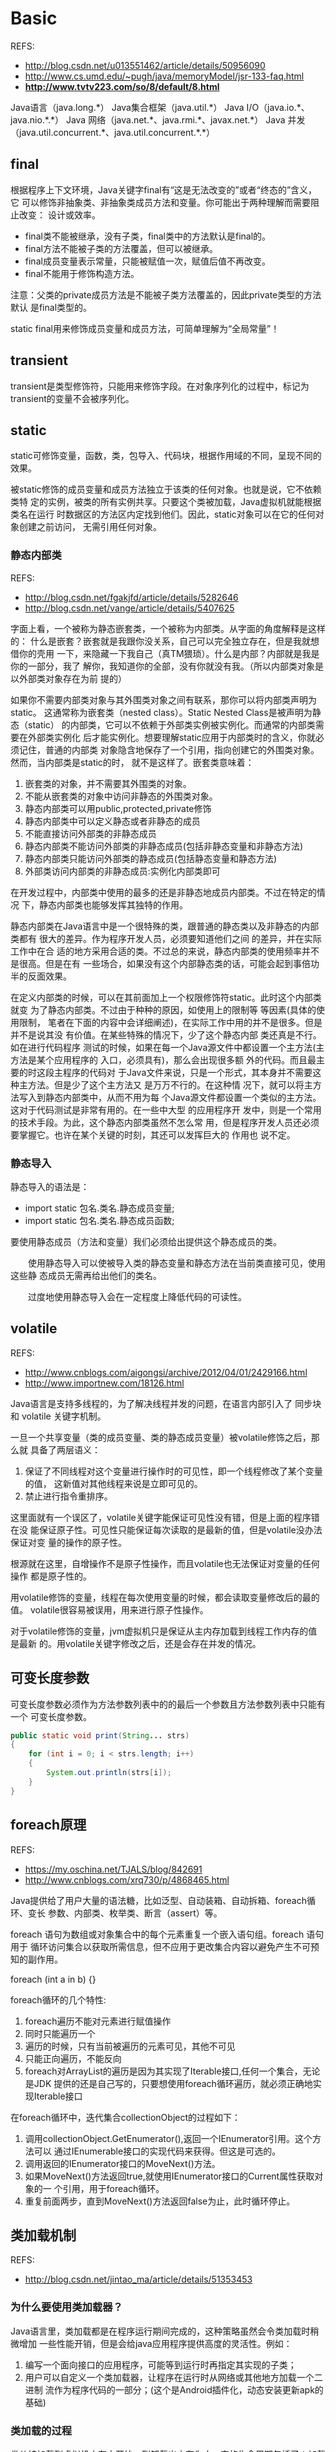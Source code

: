 * Basic
  REFS:
  - http://blog.csdn.net/u013551462/article/details/50956090
  - http://www.cs.umd.edu/~pugh/java/memoryModel/jsr-133-faq.html
  - *http://www.tvtv223.com/so/8/default/8.html*

  Java语言（java.long.*）
  Java集合框架（java.util.*）
  Java I/O（java.io.*、java.nio.*.*）
  Java 网络（java.net.*、java.rmi.*、javax.net.*）
  Java 并发（java.util.concurrent.*、java.util.concurrent.*.*）
** final
   根据程序上下文环境，Java关键字final有“这是无法改变的”或者“终态的”含义，它
   可以修饰非抽象类、非抽象类成员方法和变量。你可能出于两种理解而需要阻止改变：
   设计或效率。
   - final类不能被继承，没有子类，final类中的方法默认是final的。
   - final方法不能被子类的方法覆盖，但可以被继承。
   - final成员变量表示常量，只能被赋值一次，赋值后值不再改变。
   - final不能用于修饰构造方法。

   注意：父类的private成员方法是不能被子类方法覆盖的，因此private类型的方法默认
   是final类型的。

   static final用来修饰成员变量和成员方法，可简单理解为“全局常量”！
** transient
   transient是类型修饰符，只能用来修饰字段。在对象序列化的过程中，标记为
   transient的变量不会被序列化。
** static
   static可修饰变量，函数，类，包导入、代码块，根据作用域的不同，呈现不同的效果。

   被static修饰的成员变量和成员方法独立于该类的任何对象。也就是说，它不依赖类特
   定的实例，被类的所有实例共享。只要这个类被加载，Java虚拟机就能根据类名在运行
   时数据区的方法区内定找到他们。因此，static对象可以在它的任何对象创建之前访问，
   无需引用任何对象。
*** 静态内部类
    REFS:
    - http://blog.csdn.net/fgakjfd/article/details/5282646
    - http://blog.csdn.net/vange/article/details/5407625

    字面上看，一个被称为静态嵌套类，一个被称为内部类。从字面的角度解释是这样的：
    什么是嵌套？嵌套就是我跟你没关系，自己可以完全独立存在，但是我就想借你的壳用
    一下，来隐藏一下我自己（真TM猥琐）。什么是内部？内部就是我是你的一部分，我了
    解你，我知道你的全部，没有你就没有我。（所以内部类对象是以外部类对象存在为前
    提的）

    如果你不需要内部类对象与其外围类对象之间有联系，那你可以将内部类声明为static。
    这通常称为嵌套类（nested class）。Static Nested Class是被声明为静态（static）
    的内部类，它可以不依赖于外部类实例被实例化。而通常的内部类需要在外部类实例化
    后才能实例化。想要理解static应用于内部类时的含义，你就必须记住，普通的内部类
    对象隐含地保存了一个引用，指向创建它的外围类对象。然而，当内部类是static的时，
    就不是这样了。嵌套类意味着：
    1. 嵌套类的对象，并不需要其外围类的对象。
    2. 不能从嵌套类的对象中访问非静态的外围类对象。
    3. 静态内部类可以用public,protected,private修饰
    4. 静态内部类中可以定义静态或者非静态的成员
    5. 不能直接访问外部类的非静态成员
    6. 静态内部类不能访问外部类的非静态成员(包括非静态变量和非静态方法)
    7. 静态内部类只能访问外部类的静态成员(包括静态变量和静态方法)
    8. 外部类访问内部类的非静态成员:实例化内部类即可


    在开发过程中，内部类中使用的最多的还是非静态地成员内部类。不过在特定的情况
    下，静态内部类也能够发挥其独特的作用。

    静态内部类在Java语言中是一个很特殊的类，跟普通的静态类以及非静态的内部类都有
    很大的差异。作为程序开发人员，必须要知道他们之间 的差异，并在实际工作中在合
    适的地方采用合适的类。不过总的来说，静态内部类的使用频率并不是很高。但是在有
    一些场合，如果没有这个内部静态类的话，可能会起到事倍功半的反面效果。

    在定义内部类的时候，可以在其前面加上一个权限修饰符static。此时这个内部类就变
    为了静态内部类。不过由于种种的原因，如使用上的限制等 等因素(具体的使用限制，
    笔者在下面的内容中会详细阐述)，在实际工作中用的并不是很多。但是并不是说其没
    有价值。在某些特殊的情况下，少了这个静态内部 类还真是不行。如在进行代码程序
    测试的时候，如果在每一个Java源文件中都设置一个主方法(主方法是某个应用程序的
    入口，必须具有)，那么会出现很多额 外的代码。而且最主要的时这段主程序的代码对
    于Java文件来说，只是一个形式，其本身并不需要这种主方法。但是少了这个主方法又
    是万万不行的。在这种情 况下，就可以将主方法写入到静态内部类中，从而不用为每
    个Java源文件都设置一个类似的主方法。这对于代码测试是非常有用的。在一些中大型
    的应用程序开 发中，则是一个常用的技术手段。为此，这个静态内部类虽然不怎么常
    用，但是程序开发人员还必须要掌握它。也许在某个关键的时刻，其还可以发挥巨大的
    作用也 说不定。

*** 静态导入
    静态导入的语法是：
    - import static 包名.类名.静态成员变量;
    - import static 包名.类名.静态成员函数;

    要使用静态成员（方法和变量）我们必须给出提供这个静态成员的类。

 　　使用静态导入可以使被导入类的静态变量和静态方法在当前类直接可见，使用这些静
    态成员无需再给出他们的类名。

 　　过度地使用静态导入会在一定程度上降低代码的可读性。

** volatile
   REFS:
   - http://www.cnblogs.com/aigongsi/archive/2012/04/01/2429166.html
   - http://www.importnew.com/18126.html

   Java语言是支持多线程的，为了解决线程并发的问题，在语言内部引入了 同步块 和
   volatile 关键字机制。

   一旦一个共享变量（类的成员变量、类的静态成员变量）被volatile修饰之后，那么就
   具备了两层语义：
   1. 保证了不同线程对这个变量进行操作时的可见性，即一个线程修改了某个变量的值，
      这新值对其他线程来说是立即可见的。
   2. 禁止进行指令重排序。

   这里面就有一个误区了，volatile关键字能保证可见性没有错，但是上面的程序错在没
   能保证原子性。可见性只能保证每次读取的是最新的值，但是volatile没办法保证对变
   量的操作的原子性。

   根源就在这里，自增操作不是原子性操作，而且volatile也无法保证对变量的任何操作
   都是原子性的。

   用volatile修饰的变量，线程在每次使用变量的时候，都会读取变量修改后的最的值。
   volatile很容易被误用，用来进行原子性操作。

   对于volatile修饰的变量，jvm虚拟机只是保证从主内存加载到线程工作内存的值是最新
   的。用volatile关键字修改之后，还是会存在并发的情况。
** 可变长度参数
   可变长度参数必须作为方法参数列表中的的最后一个参数且方法参数列表中只能有一个
   可变长度参数。
   #+begin_src java
   public static void print(String... strs)
   {
       for (int i = 0; i < strs.length; i++)
       {
           System.out.println(strs[i]);
       }
   }
   #+end_src
** foreach原理
   REFS:
   - https://my.oschina.net/TJALS/blog/842691
   - http://www.cnblogs.com/xrq730/p/4868465.html

   Java提供给了用户大量的语法糖，比如泛型、自动装箱、自动拆箱、foreach循环、变长
   参数、内部类、枚举类、断言（assert）等。

   foreach 语句为数组或对象集合中的每个元素重复一个嵌入语句组。foreach 语句用于
   循环访问集合以获取所需信息，但不应用于更改集合内容以避免产生不可预知的副作用。

   foreach (int a in b) {}

   foreach循环的几个特性:
   1. foreach遍历不能对元素进行赋值操作
   2. 同时只能遍历一个
   3. 遍历的时候，只有当前被遍历的元素可见，其他不可见
   4. 只能正向遍历，不能反向
   5. foreach对ArrayList的遍历是因为其实现了Iterable接口,任何一个集合，无论是JDK
      提供的还是自己写的，只要想使用foreach循环遍历，就必须正确地实现Iterable接口

   在foreach循环中，迭代集合collectionObject的过程如下：
   1. 调用collectionObject.GetEnumerator(),返回一个IEnumerator引用。这个方法可以
      通过IEnumerable接口的实现代码来获得。但这是可选的。
   2. 调用返回的IEnumerator接口的MoveNext()方法。
   3. 如果MoveNext()方法返回true,就使用IEnumerator接口的Current属性获取对象的一
      个引用，用于foreach循环。
   4. 重复前面两步，直到MoveNext()方法返回false为止，此时循环停止。
** 类加载机制
   REFS:
   - http://blog.csdn.net/jintao_ma/article/details/51353453
*** 为什么要使用类加载器？
    Java语言里，类加载都是在程序运行期间完成的，这种策略虽然会令类加载时稍微增加
    一些性能开销，但是会给java应用程序提供高度的灵活性。例如：
    1. 编写一个面向接口的应用程序，可能等到运行时再指定其实现的子类；
    2. 用户可以自定义一个类加载器，让程序在运行时从网络或其他地方加载一个二进制
       流作为程序代码的一部分；(这个是Android插件化，动态安装更新apk的基础)

*** 类加载的过程
    类从被加载到虚拟机内存中开始，到卸载出内存为止，它的生命周期包括了：加载
    (Loading)、验证(Verification)、准备(Preparation)、解析(Resolution)、初始化
    (Initialization)、使用(Using)、卸载(Unloading)七个阶段，其中验证、准备、解析
    三个部分统称链接。

    加载(装载)、验证、准备、初始化和卸载这五个阶段顺序是固定的，类的加载过程必须
    按照这种顺序开始，而解析阶段不一定；它在某些情况下可以在初始化之后再开始，这
    是为了运行时动态绑定特性（JIT例如接口只在调用的时候才知道具体实现的是哪个子
    类）。值得注意的是：这些阶段通常都是互相交叉的混合式进行的，通常会在一个阶段
    执行的过程中调用或激活另外一个阶段。

*** 类加载器
    JVM设计者把类加载阶段中的“通过'类全名'来获取定义此类的二进制字节流”这个动
    作放到Java虚拟机外部去实现，以便让应用程序自己决定如何去获取所需要的类。实现
    这个动作的代码模块称为“类加载器”。

    1. 类与类加载器

       对于任何一个类，都需要由加载它的类加载器和这个类来确立其在JVM中的唯一性。
       也就是说，两个类来源于同一个Class文件，并且被同一个类加载器加载，这两个类
       才相等。
    2. 双亲委派模型

       从虚拟机的角度来说，只存在两种不同的类加载器：一种是启动类加载器
       （Bootstrap ClassLoader），该类加载器使用C++语言实现，属于虚拟机自身的一
       部分。另外一种就是所有其它的类加载器，这些类加载器是由Java语言实现，独立
       于JVM外部，并且全部继承自抽象类java.lang.ClassLoader。

       从Java开发人员的角度来看，大部分Java程序一般会使用到以下三种系统提供的类
       加载器：

       1. 启动类加载器

       2. 扩展类加载器

       3. 应用类加载器

       4. 自定义类加载器

       类加载器的双亲委派模型（Parent Delegation Model）。该模型要求除了顶层的启
       动类加载器外，其余的类加载器都应当有自己的父类加载器。子类加载器和父类加
       载器不是以继承（Inheritance）的关系来实现，而是通过组合（Composition）关
       系来复用父加载器的代码。


       双亲委派模型的工作过程为：如果一个类加载器收到了类加载的请求，它首先不会
       自己去尝试加载这个类，而是把这个请求委派给父类加载器去完成，每一个层次的
       加载器都是如此，因此所有的类加载请求都会传给顶层的启动类加载器，只有当父
       加载器反馈自己无法完成该加载请求（该加载器的搜索范围中没有找到对应的类）
       时，子加载器才会尝试自己去加载。

       使用这种模型来组织类加载器之间的关系的好处是Java类随着它的类加载器一起具
       备了一种带有优先级的层次关系。例如java.lang.Object类，无论哪个类加载器去
       加载该类，最终都是由启动类加载器进行加载，因此Object类在程序的各种类加载
       器环境中都是同一个类。否则的话，如果不使用该模型的话，如果用户自定义一个
       java.lang.Object类且存放在classpath中，那么系统中将会出现多个Object类，应
       用程序也会变得很混乱。

       若要实现自定义类加载器，只需要继承java.lang.ClassLoader 类，并且重写其
       findClass()方法即可。

*** 动态加载Jar && ClassLoader 隔离问题
    ClassLoader 隔离问题：大家觉得一个运行程序中有没有可能同时存在两个包名和类名
    完全一致的类？

    JVM 及 Dalvik 对类唯一的识别是 ClassLoader id + PackageName + ClassName，所
    以一个运行程序中是有可能存在两个包名和类名完全一致的类的。并且如果这两
    个”类”不是由一个 ClassLoader 加载，是无法将一个类的示例强转为另外一个类的，
    这就是 ClassLoader 隔离。

    加载不同 Jar 包中公共类：现在 Host 工程包含了 common.jar, jar1.jar, jar2.jar，
    并且 jar1.jar 和 jar2.jar 都包含了 common.jar，我们通过 ClassLoader 将 jar1,
    jar2 动态加载进来，这样在 Host 中实际是存在三份 common.jar，如下图：
    https://farm4.staticflickr.com/3872/14301963930_2f0f0fe8aa_o.png我们怎么保证
    common.jar 只有一份而不会造成上面3中提到的 ClassLoader 隔离的问题呢，其实很
    简单，在生成 jar1 和 jar2 时把 common.jar 去掉，只保留 host 中一份，以 host
    ClassLoader 为 parentClassLoader 即可。
** Java内存模型，Java内存管理，Java堆和栈，垃圾回收
   REFS:
   - http://www.jcp.org/en/jsr/detail?id=133
   - http://ifeve.com/jmm-faq/

   从1997年以来，人们不断发现Java语言规范的17章定义的Java内存模型中的一些严重的
   缺陷。这些缺陷会导致一些使人迷惑的行为（例如final字段会被观察到值的改变）和破
   坏编译器常见的优化能力。

   Java内存模型是一个雄心勃勃的计划，它是编程语言规范第一次尝试合并一个能够在各
   种处理器架构中为并发提供一致语义的内存模型。不过，定义一个既一致又直观的内存
   模型远比想象要更难。JSR133为Java语言定义了一个新的内存模型，它修复了早期内存
   模型中的缺陷。为了实现JSR133，final和volatile的语义需要重新定义。

   完整的语义见：http://www.cs.umd.edu/users/pugh/java/memoryModel，但是正式的语
   义不是小心翼翼的，它是令人惊讶和清醒的，目的是让人意识到一些看似简单的概念
   （如同步）其实有多复杂。幸运的是，你不需要懂得这些正式语义的细节——JSR133的目
   的是创建一组正式语义，这些正式语义提供了volatile、synchronzied和final如何工作
   的直观框架。

   Java包含了几个语言级别的关键字，包括：volatile, final以及synchronized，目的是
   为了帮助程序员向编译器描述一个程序的并发需求。Java内存模型定义了volatile和
   synchronized的行为，更重要的是保证了同步的java程序在所有的处理器架构下面都能
   正确的运行。

   大部分其他的语言，像C和C++，都没有被设计成直接支持多线程。这些语言对于发生在
   编译器和处理器平台架构的重排序行为的保护机制会严重的依赖于程序中所使用的线程
   库（例如pthreads），编译器，以及代码所运行的平台所提供的保障。

*** 重排序
    在很多情况下，访问一个程序变量（对象实例字段，类静态字段和数组元素）可能会使
    用不同的顺序执行，而不是程序语义所指定的顺序执行。编译器能够自由的以优化的名
    义去改变指令顺序。在特定的环境下，处理器可能会次序颠倒的执行指令。数据可能在
    寄存器，处理器缓冲区和主内存中以不同的次序移动，而不是按照程序指定的顺序。

    例如，如果一个线程写入值到字段a，然后写入值到字段b，而且b的值不依赖于a的值，
    那么，处理器就能够自由的调整它们的执行顺序，而且缓冲区能够在a之前刷新b的值到
    主内存。有许多潜在的重排序的来源，例如编译器，JIT以及缓冲区。

    大部分情况下，一个线程不会关注其他线程正在做什么，但是当它需要关注的时候，这
    时候就需要同步了。

** 同步
   同步有几个方面的作用。最广为人知的就是互斥 ——一次只有一个线程能够获得一个监视
   器，因此，在一个监视器上面同步意味着一旦一个线程进入到监视器保护的同步块中，
   其他的线程都不能进入到同一个监视器保护的块中间，除非第一个线程退出了同步块。


   但是同步的含义比互斥更广。同步保证了一个线程在同步块之前或者在同步块中的一个
   内存写入操作以可预知的方式对其他有相同监视器的线程可见。当我们退出了同步块，
   我们就释放了这个监视器，这个监视器有刷新缓冲区到主内存的效果，因此该线程的写
   入操作能够为其他线程所见。在我们进入一个同步块之前，我们需要获取监视器，监视
   器有使本地处理器缓存失效的功能，因此变量会从主存重新加载，于是其它线程对共享
   变量的修改对当前线程来说就变得可见了。

   对两个线程来说，为了正确建立happens before关系而在相同监视器上面进行同步是非
   常重要的。以下观点是错误的：当线程A在对象X上面同步的时候，所有东西对线程A可见，
   线程B在对象Y上面进行同步的时候，所有东西对线程B也是可见的。释放监视器和获取监
   视器必须匹配（也就是说要在相同的监视器上面完成这两个操作），否则，代码就会存
   在“数据竞争”。

   没有正确同步的代码对于不同的人来说可能会有不同的理解。在Java内存模型这个语义
   环境下，我们谈到“没有正确同步”，我们的意思是：
   - 一个线程中有一个对变量的写操作，
   - 另外一个线程对同一个变量有读操作，
   - 而且写操作和读操作没有通过同步来保证顺序。

   当这些规则被违反的时候，我们就说在这个变量上有一个“数据竞争”(data race)。一
   个有数据竞争的程序就是一个没有正确同步的程序。
** 日志
   8.1 jdk自带的logging、log4j、log4j2、logback
   8.2 门面commons-logging、slf4j
   8.3 上述6种混战时的日志转换
** Callable, Runnable
   Callable接口类似于Runnable，从名字就可以看出来了，但是Runnable不会返回结果，
   并且无法抛出返回结果的异常，而Callable功能更强大一些，被线程执行后，可以返回
   值，这个返回值可以被Future拿到，也就是说，Future可以拿到异步执行任务的返回值，

   FutureTask实现了两个接口，Runnable和Future，所以它既可以作为Runnable被线程执
   行，又可以作为Future得到Callable的返回值，那么这个组合的使用有什么好处呢？假
   设有一个很耗时的返回值需要计算，并且这个返回值不是立刻需要的话，那么就可以使
   用这个组合，用另一个线程去计算返回值，而当前线程在使用这个返回值之前可以做其
   它的操作，等到需要这个返回值时，再通过Future得到，岂不美哉！

   另一种方式使用Callable和Future，通过ExecutorService的submit方法执行Callable，
   并返回Future。代码是不是简化了很多，ExecutorService继承自Executor，它的目的是
   为我们管理Thread对象，从而简化并发编程，Executor使我们无需显示的去管理线程的
   生命周期，是JDK 5之后启动任务的首选方式。
** 线程池
   REFS:
   - http://blog.csdn.net/ghsau/article/details/7443324
   - http://www.cnblogs.com/nullzx/p/5175574.html
   - http://www.cnblogs.com/aaron911/p/6213808.html

*** 工作原理
    线程池的工作模型主要两部分组成，一部分是运行Runnable的Thread对象，另一部分就
    是阻塞队列。

    由线程池创建的Thread对象其内部的run方法会通过阻塞队列的take方法获取一个
    Runnable对象，然后执行这个Runnable对象的run方法（即，在Thread的run方法中调用
    Runnable对象的run方法）。当Runnable对象的run方法执行完毕以后，Thread中的run
    方法又循环的从阻塞队列中获取下一个Runnable对象继续执行。这样就实现了Thread对
    象的重复利用，也就减少了创建线程和销毁线程所消耗的资源。

    当需要向线程池提交任务时会调用阻塞队列的offer方法向队列的尾部添加任务。提交
    的任务实际上就是是Runnable对象或Callable对象。

    上述仅仅是最简略的线程池工作模型，但体现了线程池的核心思想，而至于线程池中线
    程的动态的创建和自行销毁、动态调整实际工作的线程数、阻塞队列的排队策略以及队
    列的长度等等细节问题会在本博客中“线程池 ThreadPoolExecutor、Executors源代码
    分析”的文章中详细介绍。
*** 四种不同的线程池
**** FixedThreadPool
     一个指定工作线程数量的线程池。每当提交一个任务就创建一个工作线程，如果工作
     线程数量达到线程池初始的最大数，则将提交的任务存入到池队列中。

     FixedThreadPool是一个典型且优秀的线程池，它具有线程池提高程序效率和节省创建
     线程时所耗的开销的优点。但是，在线程池空闲时，即线程池中没有可运行任务时，
     它不会释放工作线程，还会占用一定的系统资源。

**** Cached
     一个可缓存线程池，如果线程池长度超过处理需要，可灵活回收空闲线程，若无可回
     收，则新建线程。

     这种类型的线程池特点是：
     - 工作线程的创建数量几乎没有限制(其实也有限制的,数目为Interger. MAX_VALUE),
       这样可灵活的往线程池中添加线程。
     - 如果长时间没有往线程池中提交任务，即如果工作线程空闲了指定的时间(默认为1
       分钟)，则该工作线程将自动终止。终止后，如果你又提交了新的任务，则线程池重
       新创建一个工作线程。
     - 在使用CachedThreadPool时，一定要注意控制任务的数量，否则，由于大量线程同
       时运行，很有会造成系统瘫痪。

**** SingleThreadExecutor
     创建一个单线程化的Executor，即只创建唯一的工作者线程来执行任务，它只会用唯
     一的工作线程来执行任务，保证所有任务按照指定顺序(FIFO, LIFO, 优先级)执行。
     如果这个线程异常结束，会有另一个取代它，保证顺序执行。单工作线程最大的特点
     是可保证顺序地执行各个任务，并且在任意给定的时间不会有多个线程是活动的。

**** ScheduleThreadPool
     创建一个定长的线程池，而且支持定时的以及周期性的任务执行，支持定时及周期性
     任务执行。
** CAS
*** CAS指令
    CAS指的是现代 CPU 广泛支持的一种对内存中的共享数据进行操作的一种特殊指令。这
    个指令会对内存中的共享数据做原子的读写操作。简单介绍一下这个指令的操作过程：
    首先，CPU 会将内存中将要被更改的数据与期望的值做比较。然后，当这两个值相等时，
    CPU 才会将内存中的数值替换为新的值。否则便不做操作。最后，CPU 会将旧的数值返
    回。这一系列的操作是原子的。它们虽然看似复杂，但却是 Java 5 并发机制优于原有
    锁机制的根本。简单来说，CAS 的含义是“我认为原有的值应该是什么，如果是，则将
    原有的值更新为新值，否则不做修改，并告诉我原来的值是多少”。（这段描述引自
    《Java并发编程实践》）简单的来说，CAS有3个操作数，内存值V，旧的预期值A，要修
    改的新值B。当且仅当预期值A和内存值V相同时，将内存值V修改为B，否则返回V。这是
    一种乐观锁的思路，它相信在它修改之前，没有其它线程去修改它；而Synchronized是
    一种悲观锁，它认为在它修改之前，一定会有其它线程去修改它，悲观锁效率很低。
*** CAS的目的
    利用CPU的CAS指令，同时借助JNI来完成Java的非阻塞算法。其它原子操作都是利用类
    似的特性完成的。而整个J.U.C都是建立在CAS之上的，因此对于synchronized阻塞算法，
    J.U.C在性能上有了很大的提升。
*** CAS存在的问题
    CAS虽然很高效的解决原子操作，但是CAS仍然存在三大问题。ABA问题，循环时间长开
    销大和只能保证一个共享变量的原子操作

    1. ABA问题。因为CAS需要在操作值的时候检查下值有没有发生变化，如果没有发生变
       化则更新，但是如果一个值原来是A，变成了B，又变成了A，那么使用CAS进行检查
       时会发现它的值没有发生变化，但是实际上却变化了。ABA问题的解决思路就是使用
       版本号。在变量前面追加上版本号，每次变量更新的时候把版本号加一，那么A－B
       －A 就会变成1A-2B－3A。

    从Java1.5开始JDK的atomic包里提供了一个类AtomicStampedReference来解决ABA问题。
    这个类的compareAndSet方法作用是首先检查当前引用是否等于预期引用，并且当前标
    志是否等于预期标志，如果全部相等，则以原子方式将该引用和该标志的值设置为给定
    的更新值。

    关于ABA问题参考文档:
    http://blog.hesey.NET/2011/09/resolve-aba-by-atomicstampedreference.html

    2. 循环时间长开销大。自旋CAS如果长时间不成功，会给CPU带来非常大的执行开销。
       如果JVM能支持处理器提供的pause指令那么效率会有一定的提升，pause指令有两个
       作用，第一它可以延迟流水线执行指令（de-pipeline）,使CPU不会消耗过多的执行
       资源，延迟的时间取决于具体实现的版本，在一些处理器上延迟时间是零。第二它
       可以避免在退出循环的时候因内存顺序冲突（memory order violation）而引起CPU
       流水线被清空（CPU pipeline flush），从而提高CPU的执行效率。

   3. 只能保证一个共享变量的原子操作。当对一个共享变量执行操作时，我们可以使用循
      环CAS的方式来保证原子操作，但是对多个共享变量操作时，循环CAS就无法保证操作
      的原子性，这个时候就可以用锁，或者有一个取巧的办法，就是把多个共享变量合并
      成一个共享变量来操作。比如有两个共享变量i＝2,j=a，合并一下ij=2a，然后用CAS
      来操作ij。从Java1.5开始JDK提供了AtomicReference类来保证引用对象之间的原子
      性，你可以把多个变量放在一个对象里来进行CAS操作。

** Lock 与 synchronized 的区别
   REFS:
   1. http://www.cnblogs.com/nsw2018/p/5821738.html
   2. http://www.cnblogs.com/benshan/p/3551987.html


   1. synchronized是在JVM层面上实现的，不但可通过一些监控工具监控 synchronized 的
      锁定，而且代码执行出现异常时，JVM会自动释放锁定。但Lock不行，其是通过代码实
      现的，要保证锁一定会被释放，就必须将unLock放到 finally {} 中。
   2. 在并发量比较小的情况下，使用synchronized是个不错的选择，但是在并发量比较高
      的情况下，其性能下降很严重，此时ReentrantLock是个不错的方案。
   3. ReentrantLock 拥有Synchronized相同的并发性和内存语义，此外还多了 锁投票，定
      时锁等候和中断锁等。在资源竞争不激烈的情形下，性能稍微比synchronized差点点。
      但是当同步非常激烈的时候，synchronized的性能一下子能下降好几十倍。而
      ReentrantLock确还能维持常态。


   我们写同步的时候，优先考虑synchronized，如果有特殊需要，再进一步优化。
   ReentrantLock和Atomic如果用的不好，不仅不能提高性能，还可能带来灾难。

*** 使用
    需要对一个方法进行同步，那么只需在方法的签名添加一个synchronized关键字。
   #+begin_src java
   // 未同步的方法
   public void test() {}

   // 同步的方法
   pubilc synchronized void test() {}

   public void test() {
      synchronized(obj) {
      // 当 obj == this 时， 等同于 同步的方法
           System.out.println("===");
      }
   }
   #+end_src

   使用synchronized代码块，可以只对需要同步的代码进行同步，这样可以大大的提高效率。

   使用synchronized 代码块相比方法有两点优势：
   1. 可以只对需要同步的使用
   2. 与wait()/notify()/nitifyAll()一起使用时，比较方便

** 理解Java中的弱引用
   我面试了一些求职Java高级开发工程师的应聘者。我常常会面试他们说，“你能给我介绍
   一些Java中得弱引用吗？”，如果面试者这样说，“嗯，是不是垃圾回收有关的？”，我
   就会基本满意了，我并不期待回答是一篇诘究本末的论文描述
*** 强引用
*** 软引用
*** 弱引用
*** 虚引用

** 深入理解Hash表
   REFS:
   - http://www.cnblogs.com/chinajava/p/5808416.html

   Java 的长处在于当哈希函数不合理导致链表过长时，会使用红黑树来保证插入和查找的
   效率。缺点是当哈希表比较大时，如果扩容会导致瞬时效率降低。

   Redis 通过增量式扩容解决了这个缺点，同时拉链法的实现(放在链表头部)值得我们学
   习。Redis 还提供了一个经过严格测试，表现良好的默认哈希函数，避免了链表过长的
   问题。

   Objective-C 的实现和 Java 比较类似，当我们需要重写 isEqual() 方法时，还需要重
   写 hash 方法。这两种语言并没有提供一个通用的、默认的哈希函数，主要是考虑到
   isEqual() 方法可能会被重写，两个内存数据不同的对象可能在语义上被认为是相同的。
   如果使用默认的哈希函数就会得到不同的哈希值，这两个对象就会同时被添加到 NSSet
   集合中，这可能违背我们的期望结果。

   根据我的了解，Redis 并不支持重写哈希方法，难道 Redis 就没有考虑到这个问题么？
   实际上还要从 Redis 的定位说起。由于它是一个高效的，Key-Value 存储系统，它的
   key 并不会是一个对象，而是一个用来唯一确定对象的标记。

   一般情况下，如果要存储某个用户的信息，key 的值可能是这样: user:100001。Redis
   只关心 key 的内存中的数据，因此只要是可以用二进制表示的内容都可以作为 key，比
   如一张图片。Redis 支持的数据结构包括哈希表和集合(Set)，但是其中的数据类型只能
   是字符串。因此 Redis 并不存在对象等同性的考虑，也就可以提供默认的哈希函数了。

   Redis、Java、Objective-C 之间的异同再次证明了一点:没有完美的架构，只有满足需
   求的架构。

   回到文章开头的问题中来，有两个字典，分别存有 100 条数据和 10000 条数据，如果用一个不存在的 key 去查找数据，在哪个字典中速度更快？

   完整的答案是:

   在 Redis 中，得益于自动扩容和默认哈希函数，两者查找速度一样快。在 Java 和
   Objective-C 中，如果哈希函数不合理，返回值过于集中，会导致大字典更慢。Java 由
   于存在链表和红黑树互换机制，搜索时间呈对数级增长，而非线性增长。在理想的哈希
   函数下，无论字典多大，搜索速度都是一样快。

   最后，整理了一下本文提到的知识点，希望大家读完文章后对以下问题有比较清楚透彻
   的理解:
   - 哈希表中负载因子的概念
   - 哈希表扩容的过程，以及对查找性能的影响
   - 哈希表扩容速度的优化，拉链法插入新元素的优化，链表过长时的优化
   - 不同语言、使用场景下的取舍

** Java代理
*** 代理模式简述
    代理模式是常用的Java设计模式，他的特征是代理类与委托类有同样的接口，代理类主
    要负责为委托类预处理消息、过滤消息、把消息转发给委托类，以及事后处理消息等。
    代理类与委托类之间通常会存在关联关系，一个代理类的对象与一个委托类的对象关联，
    代理类的对象本身并不真正实现服务，而是通过调用委托类的对象的相关方法，来提供
    特定的服务。
*** 静态代理
    由程序员创建或特定工具自动生成源代码，再对其编译。在程序运行前，代理类
    的.class文件就已经存在了。
    #+begin_src java
    public interface Count() {
        public void query();
        public void update();
    }

    public class CountImpl implements Count {
        @Override
        public void query() {}
        @Override
        public void update() {}
    }

    public class CountProxy implements Count {
        private CountImpl countImpl;
        public CountProxy(CountImpl countImpl) {
            this.countImpl = countImpl;
        }

        @Override
        public void query() {
            #before()
            countImpl.query()
            #after()
        }
    }

    #+end_src

*** JDK动态代理
    特点：只能对实现了接口的类生产代理，不能针对类

*** CGLIB动态代理
    JDK的动态代理机制只能代理实现了接口的类，而不能实现接口的类就不能实现JDK的动
    态代理，cglib是针对类来实现代理的，他的原理是对指定的目标类生成一个子类，并
    覆盖其中方法实现增强，但因为采用的是继承，所以不能对final修饰的类进行代理。

    CGLIB是一个强大的高性能的代码生成包。被广泛的许多AOP框架使用，如Spring的AOP
    和dynaop，为他们提供方法的interceptor(拦截)，最流行的是OR Mapping工具
    hibernate也是使用CGLIB来代理单端的single-ended（多对一和一对一）关联（对集合
    的延迟抓取是采用其他机制实现）。EsayMock和jMock是通过模仿（moke）对象来测试
    java代码的包。他们都是通过使用CGLIB来为那些没有接口的类创建模仿（moke）对象。
** 线程池的原理及实现
   多线程技术主要解决处理器单元内多个线程执行的问题，它可以显著减少处理器单元的
   闲置时间，增加处理器单元的吞吐能力。

   假设一个服务器完成一项任务所需时间为：T1 创建线程时间，T2 在线程中执行任务的
   时间，T3 销毁线程时间。如果：T1 + T3 远大于 T2，则可以采用线程池，以提高服务
   器性能。

   一个线程池包括以下四个基本组成部分：
   1. 线程池管理器（ThreadPool）：用于创建并管理线程池，包括 创建线程池，销毁线程池，添加新任务；
   2. 工作线程（PoolWorker）：线程池中线程，在没有任务时处于等待状态，可以循环的执行任务；
   3. 任务接口（Task）：每个任务必须实现的接口，以供工作线程调度任务的执行，它主要规定了任务的入口，任务执行完后的收尾工作，任务的执行状态等；
   4. 任务队列（taskQueue）：用于存放没有处理的任务。提供一种缓冲机制。

   线程池技术正是关注如何缩短或调整T1,T3时间的技术，从而提高服务器程序性能的。它
   把T1，T3分别安排在服务器程序的启动和结束的时间段或者一些空闲的时间段，这样在
   服务器程序处理客户请求时，不会有T1，T3的开销了。

   线程池不仅调整T1,T3产生的时间段，而且它还显著减少了创建线程的数目。
*** java提供的线程池
    REFS:
    - http://www.jianshu.com/p/87bff5cc8d8c
*** ConcurrentHashMap
    REFS:
    - http://www.importnew.com/22007.html
**** HashMap与ConcurrentHashMap的区别
     REFS:
     - http://blog.csdn.net/xuefeng0707/article/details/40834595
     - http://ifeve.com/concurrenthashmap/


     ConcurrentHashMap具体是怎么实现线程安全的呢，肯定不可能是每个方法加synchronized，那样就变成了HashTable。

     从ConcurrentHashMap代码中可以看出，它引入了一个“分段锁”的概念，具体可以理
     解为把一个大的Map拆分成N个小的HashTable，根据key.hashCode()来决定把key放到
     哪个HashTable中。

     在ConcurrentHashMap中，就是把Map分成了N个Segment，put和get的时候，都是现根
     据key.hashCode()算出放到哪个Segment中。

     通过把整个Map分为N个Segment（类似HashTable），可以提供相同的线程安全，但是
     效率提升N倍，默认提升16倍。

** Java集合类
   REFS:
   - http://blog.csdn.net/HHcoco/article/details/53117525
   - http://www.importnew.com/20894.html
   - http://www.cnblogs.com/paddix/p/5539326.html

   Java中的集合包含多种数据结构，如链表、队列、哈希表等。从类的继承结构来说，可
   以分为两大类，一类是继承自Collection接口，这类集合包含List、Set和Queue等集合
   类。另一类是继承自Map接口，这主要包含了哈希表相关的集合类。
*** Collection
**** List
     用的比较多List包括ArrayList和LinkedList，这两者的区别也很明显，从其名称上就
     可以看出。ArrayList的底层的通过数组实现，所以其随机访问的速度比较快，但是对
     于需要频繁的增删的情况，效率就比较低了。而对于LinkedList，底层通过链表来实现，
     所以增删操作比较容易完成，但是对于随机访问的效率比较低。
**** Set
     Set与List的主要区别是Set是不允许元素重复的，而List则可以允许元素重复的。判断
     元素的重复需要根据对象的hash方法和equals方法来决定。这也是我们通常要为集合中
     的元素类重写hashCode方法和equals方法的原因。

     HashSet和LinkedHashSet的区别在于后者可以保证元素插入集合的元素顺序与输出顺序
     保持一致。而TresSet的区别在于其排序是按照Comparator来进行排序的，默认情况下
     按照字符的自然顺序进行升序排列。
**** Queue
     一般可以直接使用LinkedList完成，从上述类图也可以看出，LinkedList继承自Deque，
     所以LinkedList具有双端队列的功能。PriorityQueue的特点是为每个元素提供一个优
     先级，优先级高的元素会优先出队列。
*** Map
    Map类型的集合最大的优点在于其查找效率比较高，理想情况下可以实现O(1)的时间复杂
    度。Map中最常用的是HashMap，LinkedHashMap与HashMap的区别在于前者能够保证插入
    集合的元素顺序与输出顺序一致。这两者与TreeMap的区别在于TreeMap是根据键值进行
    排序的，当然其底层的实现也有本质的区别，如HashMap底层是一个哈希表，而TreeMap
    的底层数据结构是一棵树。

** ThreadLocal
   REFS:
   - http://www.iteye.com/topic/103804

   ThreadLocal不是用来解决对象共享访问问题的，而主要是提供了保持对象的方法和避免
   参数传递的方便的对象访问方式。归纳了两点：
   1. 每个线程中都有一个自己的ThreadLocalMap类对象，可以将线程自己的对象保持到其
      中，各管各的，线程可以正确的访问到自己的对象。
   2. 将一个共用的ThreadLocal静态实例作为key，将不同对象的引用保存到不同线程的
      ThreadLocalMap中，然后在线程执行的各处通过这个静态ThreadLocal实例的get()方
      法取得自己线程保存的那个对象，避免了将这个对象作为参数传递的麻烦。

   当然如果要把本来线程共享的对象通过ThreadLocal.set()放到线程中也可以，可以实现
   避免参数传递的访问方式，但是要注意get()到的是那同一个共享对象，并发访问问题要
   靠其他手段来解决。但一般来说线程共享的对象通过设置为某类的静态变量就可以实现
   方便的访问了，似乎没必要放到线程中。

   ThreadLocal的应用场合，我觉得最适合的是按线程多实例（每个线程对应一个实例）的
   对象的访问，并且这个对象很多地方都要用到。

** Semaphore（信号量）
   用来控制同时访问特定资源的线程数量，它通过协调各个线程，以保证合理的使用公共
   资源。很多年以来，我都觉得从字面上很难理解Semaphore所表达的含义，只能把它比作
   是控制流量的红绿灯，比如XX马路要限制流量，只允许同时有一百辆车在这条路上行使，
   其他的都必须在路口等待，所以前一百辆车会看到绿灯，可以开进这条马路，后面的车
   会看到红灯，不能驶入XX马路，但是如果前一百辆中有五辆车已经离开了XX马路，那么
   后面就允许有5辆车驶入马路，这个例子里说的车就是线程，驶入马路就表示线程在执行，
   离开马路就表示线程执行完成，看见红灯就表示线程被阻塞，不能执行。

   应用场景

   Semaphore可以用于做流量控制，特别公用资源有限的应用场景，比如数据库连接。假如
   有一个需求，要读取几万个文件的数据，因为都是IO密集型任务，我们可以启动几十个
   线程并发的读取，但是如果读到内存后，还需要存储到数据库中，而数据库的连接数只
   有10个，这时我们必须控制只有十个线程同时获取数据库连接保存数据，否则会报错无
   法获取数据库连接。这个时候，我们就可以使用Semaphore来做流控
** CountDownLatch
   Java并发API提供这样的类，它允许1个或者多个线程一直等待，直到一组操作执行完成。
   这个类就是CountDownLatch类。它初始一个整数值，此值是线程将要等待的操作数。当
   某个线程为了想要执行这些操作而等待时， 它要使用 await()方法。此方法让线程进入
   休眠直到操作完成。 当某个操作结束，它使用countDown() 方法来减少CountDownLatch
   类的内部计数器。当计数器到达0时，这个类会唤醒全部使用await() 方法休眠的线程们。
** CyclicBarrier
   和CountDownLatch一样，都是关于线程的计数器。
   - CyclicBarrier初始化时规定一个数目，然后计算调用了CyclicBarrier.await()进入
     等待的线程数。当线程数达到了这个数目时，所有进入等待状态的线程被唤醒并继续。
   - CyclicBarrier就象它名字的意思一样，可看成是个障碍， 所有的线程必须到齐后才
     能一起通过这个障碍。
   - CyclicBarrier初始时还可带一个Runnable的参数， 此Runnable任务在CyclicBarrier
     的数目达到后，所有其它线程被唤醒前被执行
** Java并发之CountDownLatch、CyclicBarrier和Semaphore
   这次说一下 JUC 中的同步器三个主要的成员：CountDownLatch、CyclicBarrier 和
   Semaphore（不知道有没有初学者觉得这三个的名字不太好记）。这三个是 JUC 中较为
   常用的同步器，通过它们可以方便地实现很多线程之间协作的功能。

   CountDownLatch 是能使一组线程等另一组线程都跑完了再继续跑；CyclicBarrier 能够
   使一组线程在一个时间点上达到同步，可以是一起开始执行全部任务或者一部分任务。

   CountDownLatch 的作用和 Thread.join() 方法类似，可用于一组线程和另外一组线程
   的协作。例如，主线程在做一项工作之前需要一系列的准备工作，只有这些准备工作都
   完成，主线程才能继续它的工作。这些准备工作彼此独立，所以可以并发执行以提高速
   度。在这个场景下就可以使用 CountDownLatch 协调线程之间的调度了。在直接创建线
   程的年代（Java 5.0 之前），我们可以使用 Thread.join()。在 JUC 出现后，因为线
   程池中的线程不能直接被引用，所以就必须使用 CountDownLatch 了。

   CyclicBarrier 翻译过来叫循环栅栏、循环障碍什么的（还是有点别扭的。所以还是别
   翻译了，只可意会不可言传啊）。它主要的方法就是一个：await()。await() 方法没被
   调用一次，计数便会减少1，并阻塞住当前线程。当计数减至0时，阻塞解除，所有在此
   CyclicBarrier 上面阻塞的线程开始运行。在这之后，如果再次调用 await() 方法，计
   数就又会变成 N-1，新一轮重新开始，这便是 Cyclic 的含义所在。
*** CyclicBarrier 和 CountDownLatch 在用法上的不同
    CountDownLatch 适用于一组线程和另一个主线程之间的工作协作。一个主线程等待一
    组工作线程的任务完毕才继续它的执行是使用 CountDownLatch 的主要场景；
    CyclicBarrier 用于一组或几组线程，比如一组线程需要在一个时间点上达成一致，例
    如同时开始一个工作。另外，CyclicBarrier 的循环特性和构造函数所接受的
    Runnable 参数也是 CountDownLatch 所不具备的。
** Callable, Runnable 和 Future接口
   Callable是类似于Runnable的接口，实现Callable接口的类和实现Runnable的类都是可
   被其它线程执行的任务。

   Callable和Runnable有几点不同：
   1. Callable规定的方法是call()，而Runnable规定的方法是run().
   2. Callable的任务执行后可返回值，而Runnable的任务是不能返回值的。
   3. call()方法可抛出异常，而run()方法是不能抛出异常的。
   4. 运行Callable任务可拿到一个Future对象，

   Future 表示异步计算的结果。它提供了检查计算是否完成的方法，以等待计算的完成，
   并检索计算的结果。

   通过Future对象可了解任务执行情况，可取消任务的执行，还可获取任务执行的结果。
** FutureTask
   实现了Runnable和Future，所以兼顾两者优点。既可以使用ExecutorService，也可以使
   用Thread。
** fork-join框架
   fork操作的作用是把一个大的问题划分成若干个较小的问题。在这个划分过程一般是递
   归进行的。直到可以直接进行计算。需要恰当地选取子问题的大小。太大的子问题不利
   于通过并行方式来提高性能，而太小的子问题则会带来较大的额外开销。每个子问题计
   算完成后，可以得到关于整个问题的部分解。join操作的作用是把这些分解手机组织起
   来，得到完整解。

   在fork/join框架中，若某个子问题由于等待另一个子问题的完成而无法继续执行。那么
   处理该子问题的线程会主动寻找其他尚未运行完成的子问题来执行。这种方式减少了线
   程的等待时间，提高了性能。子问题中应该避免使用synchronized关键词或其他方式方
   式的同步。也不应该是一阻塞IO或过多的访问共享变量。在理想情况下，每个子问题的
   实现中都应该只进行CPU相关的计算，并且只适用每个问题的内部对象。唯一的同步应该
   只发生在子问题和创建它的父问题之间。

   一个fork/join框架之下的任务由ForkJoinTask类表示。ForkJoinTask实现了Future接口，
   可以按照Future接口的方式来使用。在ForkJoinTask类中之重要的两个方法fork和join。
   fork方法用以一部方式启动任务的执行，join方法则等待任务完成并返回指向结果。在
   创建自己的任务是，最好不要直接继承自ForkJoinTask类，而要继承自ForkJoinTask类
   的子类RecurisiveTask或RecurisiveAction类。两种的区别在于RecurisiveTask类表示
   的任务可以返回结果，而RecurisiveAction类不行。

   ForkJoinTask在执行的时候可能会抛出异常，但是没办法在主线程里直接捕获异常，所
   以ForkJoinTask提供了isCompletedAbnormally()方法来检查任务是否已经抛出异常或已
   经被取消了，并且可以通过ForkJoinTask的getException方法获取异常。

* 网络编程知识
** HTTPS的实现原理
   HTTPS其实是有两部分组成：HTTP + SSL / TLS，也就是在HTTP上又加了一层处理加密信
   息的模块。服务端和客户端的信息传输都会通过TLS进行加密，所以传输的数据都是加密
   后的数据。

   | Client                   | message                       | Server                   |
   |                          | -> https://www.baidu.com      |                          |
   |                          |                               | crt private + crt public |
   |                          | resp with crt public <-       |                          |
   | validate crt             |                               |                          |
   | generate random key      |                               |                          |
   | crypt with crt           | -> tranfer crypted randon key |                          |
   |                          |                               | decrypt with private crt |
   |                          |                               | get key                  |
   |                          |                               | crypt contend with key   |
   |                          | resp crypted content <-       |                          |
   | decrypt content with key |                               |                          |

   SSL介于应用层和TCP层之间。应用层数据不再直接传递给传输层，而是传递给SSL层，
   SSL层对从应用层收到的数据进行加密，并增加自己的SSL头。

   RSA性能是非常低的，原因在于寻找大素数、大数计算、数据分割需要耗费很多的CPU周
   期，所以一般的HTTPS连接只在第一次握手时使用非对称加密，通过握手交换对称加密密
   钥，在之后的通信走对称加密。

   HTTPS在传输数据之前需要客户端（浏览器）与服务端（网站）之间进行一次握手，在握
   手过程中将确立双方加密传输数据的密码信息。TLS/SSL协议不仅仅是一套加密传输的协
   议，更是一件经过艺术家精心设计的艺术品，TLS/SSL中使用了非对称加密，对称加密以
   及HASH算法。

   握手过程的具体描述如下：
   1. 浏览器将自己支持的一套加密规则发送给网站。
   2. 网站从中选出一组加密算法与HASH算法，并将自己的身份信息以证书的形式发回给浏
      览器。证书里面包含了网站地址，加密公钥，以及证书的颁发机构等信息。
   3. 浏览器获得网站证书之后浏览器要做以下工作：
      1. 验证证书的合法性（颁发证书的机构是否合法，证书中包含的网站地址是否与正
         在访问的地址一致等），如果证书受信任，则浏览器栏里面会显示一个小锁头，
         否则会给出证书不受信的提示。
      2. 如果证书受信任，或者是用户接受了不受信的证书，浏览器会生成一串随机数的
         密码，并用证书中提供的公钥加密。
      3. 使用约定好的HASH算法计算握手消息，并使用生成的随机数对消息进行加密，最
         后将之前生成的所有信息发送给网站。
   4. 网站接收浏览器发来的数据之后要做以下的操作：
      1. 使用自己的私钥将信息解密取出密码，使用密码解密浏览器发来的握手消息，并
         验证HASH是否与浏览器发来的一致。
      2. 使用密码加密一段握手消息，发送给浏览器。

5.浏览器解密并计算握手消息的HASH，如果与服务端发来的HASH一致，此时握手过程结束，之后所有的通信数据将由之前浏览器生成的随机密码并利用对称加密算法进行加密。
** 表单提交中get和post方式的区别
   - GET是从服务器上获取数据，POST是向服务器传送数据。
   - GET是把参数数据队列加到提交表单的ACTION属性所指的URL中，值和表单内各个字段
     一一对应，在URL中可以看到。POST是通过HTTP POST机制，将表单内各个字段与其内
     容放置在HTML HEADER内一起传送到ACTION属性所指的URL地址。用户看不到这个过程。
   - 对于GET方式，服务器端用Request.QueryString获取变量的值，对于POST方式，服务
     器端用Request.Form获取提交的数据。
   - GET传送的数据量较小，不能大于2KB（这主要是因为受URL长度限制）。POST传送的数
     据量较大，一般被默认为不受限制。但理论上，限制取决于服务器的处理能力。
   - GET安全性较低，POST安全性较高。因为GET在传输过程，数据被放在请求的URL中，而
     如今现有的很多服务器、代理服务器或者用户代理都会将请求URL记录到日志文件中，
     然后放在某个地方，这样就可能会有一些隐私的信息被第三方看到。另外，用户也可
     以在浏览器上直接看到提交的数据，一些系统内部消息将会一同显示在用户面前。
     POST的所有操作对用户来说都是不可见的。
** Java RMI，Socket，HttpClient
** NIO模块以及对应的Netty和Mina、thrift源码
   4.1 TCP握手和断开及有限状态机
   4.2 backlog
   4.3 BIO NIO
   4.4 阻塞/非阻塞的区别、同步/异步的区别
   4.5 阻塞IO、非阻塞IO、多路复用IO、异步IO
   4.6 Reactor线程模型
   4.7 jdk的poll、epoll与底层poll、epoll的对接实现
   4.8 Netty自己的epoll实现
   4.9 内核层poll、epoll的大致实现
   4.10 epoll的边缘触发和水平触发
   4.11 Netty的EventLoopGroup设计
   4.12 Netty的ByteBuf设计
   4.13 Netty的ChannelHandler
   4.13 Netty的零拷贝
   4.14 Netty的线程模型，特别是与业务线程以及资源释放方面的理解
** 用Java写一个简单的静态文件的HTTP服务器
   - 实现客户端缓存功能，支持返回304
   - 实现可并发下载一个文件
   - 使用线程池处理客户端请求
   - 使用nio处理客户端请求
   - 支持简单的rewrite规则
   - 上述功能在实现的时候需要满足“开闭原则”
** 了解nginx和apache服务器的特性并搭建一个对应的服务器
** Java NIO
   REFS:
   - https://zhuanlan.zhihu.com/p/23488863
   - http://ifeve.com/overview/
   - http://blog.chinaunix.net/uid-11572501-id-2868654.html

*** 基础知识
    NIO（Non-blocking I/O，在Java领域，也称为New I/O），是一种同步非阻塞的I/O模
    型，也是I/O多路复用的基础，已经被越来越多地应用到大型应用服务器，成为解决高
    并发与大量连接、I/O处理问题的有效方式。

    那么NIO的本质是什么样的呢？它是怎样与事件模型结合来解放线程、提高系统吞吐的
    呢？

**** 传统BIO模型分析
     BIO，即同步阻塞I/O处理（也就是BIO，Blocking I/O）。

     经典的每连接每线程的模型，之所以使用多线程，主要原因在于socket.accept()、
     socket.read()、socket.write()三个主要函数都是同步阻塞的，当一个连接在处理
     I/O的时候，系统是阻塞的，如果是单线程的话必然就挂死在那里；但CPU是被释放出
     来的，开启多线程，就可以让CPU去处理更多的事情。其实这也是所有使用多线程的本
     质：
     - 利用多核。
     - 当I/O阻塞系统，但CPU空闲的时候，可以利用多线程使用CPU资源。

     现在的多线程一般都使用线程池，可以让线程的创建和回收成本相对较低。在活动连
     接数不是特别高（小于单机1000）的情况下，这种模型是比较不错的，可以让每一个
     连接专注于自己的I/O并且编程模型简单，也不用过多考虑系统的过载、限流等问题。
     线程池本身就是一个天然的漏斗，可以缓冲一些系统处理不了的连接或请求。

     不过，这个模型最本质的问题在于，严重依赖于线程。但线程是很"贵"的资源，主要
     表现在:
     1. 线程的创建和销毁成本很高，在Linux这样的操作系统中，线程本质上就是一个进
        程。创建和销毁都是重量级的系统函数。
     2. 线程本身占用较大内存，像Java的线程栈，一般至少分配512K～1M的空间，如果系
        统中的线程数过千，恐怕整个JVM的内存都会被吃掉一半。
     3. 线程的切换成本是很高的。操作系统发生线程切换的时候，需要保留线程的上下文，
        然后执行系统调用。如果线程数过高，可能执行线程切换的时间甚至会大于线程执
        行的时间，这时候带来的表现往往是系统load偏高、CPU sy使用率特别高（超过
        20%以上)，导致系统几乎陷入不可用的状态。
     4. 容易造成锯齿状的系统负载。因为系统负载是用活动线程数或CPU核心数，一旦线
        程数量高但外部网络环境不是很稳定，就很容易造成大量请求的结果同时返回，激
        活大量阻塞线程从而使系统负载压力过大。

     当面对十万甚至百万级连接的时候，传统的BIO模型是无能为力的。随着移动端应用的
     兴起和各种网络游戏的盛行，百万级长连接日趋普遍，此时，必然需要一种更高效的
     I/O处理模型。

**** 常见I/O模型对比

     所有的系统I/O都分为两个阶段：等待就绪和操作。举例来说，读函数，分为等待系统
     可读和真正的读；同理，写函数分为等待网卡可以写和真正的写。

     需要说明的是等待就绪的阻塞是不使用CPU的，是在“空等”；而真正的读写操作的阻
     塞是使用CPU的，真正在"干活"，而且这个过程非常快，属于memory copy，带宽通常
     在1GB/s级别以上，可以理解为基本不耗时。

     以socket.read()为例子：

     传统的BIO里面socket.read()，如果TCP RecvBuffer里没有数据，函数会一直阻塞，
     直到收到数据，返回读到的数据。

     对于NIO，如果TCP RecvBuffer有数据，就把数据从网卡读到内存，并且返回给用户；
     反之则直接返回0，永远不会阻塞。

     最新的AIO(Async I/O)里面会更进一步：不但等待就绪是非阻塞的，就连数据从网卡
     到内存的过程也是异步的。

     换句话说，BIO里用户最关心“我要读”，NIO里用户最关心"我可以读了"，在AIO模型
     里用户更需要关注的是“读完了”。

     NIO一个重要的特点是：socket主要的读、写、注册和接收函数，在等待就绪阶段都是
     非阻塞的，真正的I/O操作是同步阻塞的（消耗CPU但性能非常高）。

     NIO给我们带来了些什么：
     - 事件驱动模型
     - 避免多线程
     - 单线程处理多任务
     - 非阻塞I/O，I/O读写不再阻塞，而是返回0
     - 基于block的传输，通常比基于流的传输更高效
     - 更高级的IO函数，zero-copy
     - IO多路复用大大提高了Java网络应用的可伸缩性和实用性

*** NIO存在的问题
    使用NIO != 高性能，当连接数<1000，并发程度不高或者局域网环境下NIO并没有显著
    的性能优势。

    NIO并没有完全屏蔽平台差异，它仍然是基于各个操作系统的I/O系统实现的，差异仍然
    存在。使用NIO做网络编程构建事件驱动模型并不容易，陷阱重重。

    推荐大家使用成熟的NIO框架，如Netty，MINA等。解决了很多NIO的陷阱，并屏蔽了操
    作系统的差异，有较好的性能和编程模型。

*** 开发基于NIO实现高效和高可扩展服务，还有哪些构架方面的问题需要考虑呢？
    REFS:
    - http://www.360doc.com/content/16/0524/22/16915_562024315.shtml

    NIO构架中比较需要经验和比较复杂的主要是2点：
    1. 基于提高的性能的线程池设计；
    2. 基于网络通讯量的通讯完整性校验的构架。

**** 基于提高的性能的线程池设计
     既然有一个单独处理逻辑业务的线程池，这个线程池的大小应该由你的业务来决定。
     对于高效服务器来说，这个线程池大小会对你的服务性能产生很大的影响。设置多少
     合适呢？

     这里真的有很多情况需要考虑，换句话说，这里水很深。我只能根据自己的经验举几
     个例子。真正到了运营系统上，一边测试一边调整一边总结吧。

     假设消息解析用时5毫秒，数据库操作用时20毫秒，其他逻辑处理用时20毫秒，那么整
     个业务处理用时45毫秒。因为数据库操作主要是IO读写操作，为使CPU得到最大程度的
     利用，在一个16核的服务器上，应该设置 （45/ 25)* 16 = 29 个线程即可。

     假设不是所有的操作都是在平均时间内完成，比如数据库操作，假设是在12~35毫秒区
     间内。即有线程会不断的被某些操作block住，为了充分利用CPU能力，因设置为
     （（35 + 25）/ 25）* 16 = 39个线程。

     所以原则上，如果应用是一个偏重数据库操作的应用，则线程数应高些；如果应用是
     一个高CPU应用，则线程数不用太高。

     假设逻辑处理中，对共享资源的操作用时5毫秒。此时同时只能有一个线程对共享资源
     进行操作，那么在一个16核的服务器上，应该设置 (37 / 5) * 1 = 8 个线程即可。

     假设只有一部分操作对共享资源有写，其他只是读。这样采用乐观锁，使写操作降为
     所有操作的10%，那么有90%的业务，其合适的线程数可为39个线程。10%的业务应为8
     个线程。平均则为 35 + 1 = 36个线程。可见仔细的分析共享资源的使用，能很好的
     提高系统性能。

     根据线程CPU占用率和CPU个数来设置线程数的假设前提是所有线程都要要运行。但实
     际系统中线程处理要处理不同时间达到的请求。

**** 基于网络通讯量的通讯完整性校验的构架。
     NIO构架中不能保证每次READ事件发生时从channel中读出的数据就是完整。例如，在
     通讯数据量较大时，网络层write buffer很容易被写满。此时读到的数据就是不完整
     的。

     从构架角度，应根据应用场景设计三种不同的处理方式。

     基本上有三种类型的应用，
     1. 较低的通信量应用。这类应用的特点是所有的通信量不是很大，而且数据包小。所
        有数据都能在一次网络层buffer flush中全部写出。比如ZooKeeper client对
        cluster的操作。这种通信模式是完全不需要进行数据包校验的。
     2. 基于RPC模式的应用。比如Hadoop，每次NameNode和DataNode之间的通讯都是通过
        RPC框架封装，转变成client对server的调用。所有的操作都是通过Java反射机制
        反射成方法调用，这样操作的特点是每次读到的数据都是可以通过
        ObjectInputStream(new ByteArrayInputStream(bytes)).readObject()操作的。
        这样的应用，应该在第一种应用的架构基础上增加对ObjectInputStream的校验。
        如果校验失败，则说明这次通信没有完成，应和下次read到数据合并在一起处理。
     3. 基于大量数据通信的应用。这种应用的特点是基于一种大数据量通信协议，比如
        RTSP。数据包是否完整需要经过通信协议约定的校验符进行校验。这样就必须实现
        一个校验类。如果校验失败，则说明这次通信没有完成，应和下次read到数据合并
        在一起处理。

* 框架知识
** [[file:spring.org][Spring]]
** ORM框架: mybatis、Hibernate
   最原始的jdbc->Spring的JdbcTemplate->hibernate->JPA->SpringDataJPA的演进之路
** 用spring和ibatis搭建java server
** RPC框架dubbo源码
** NIO框架
*** netty
    REFS:
    - http://blog.csdn.net/king866/article/details/54427447
**** Netty高性能之Reactor线程模型

* 应用服务器
** jboss，https://www.jboss.org/overview/
** tomcat，http://tomcat.apache.org/
   9.1 tomcat的整体架构设计
   9.2 tomcat对通信的并发控制
   9.3 http请求到达tomcat的整个处理流程
** jetty，http://www.eclipse.org/jetty/
** Cookie/Session机制详解
   REFS:
   - http://blog.csdn.net/fangaoxin/article/details/6952954/

   会话（Session）跟踪是Web程序中常用的技术，用来跟踪用户的整个会话。常用的会话
   跟踪技术是Cookie与Session。Cookie通过在客户端记录信息确定用户身份，Session通
   过在服务器端记录信息确定用户身份。

   在程序中，会话跟踪是很重要的事情。理论上，一个用户的所有请求操作都应该属于同
   一个会话，而另一个用户的所有请求操作则应该属于另一个会话，二者不能混淆。

   Web应用程序是使用HTTP协议传输数据的。HTTP协议是无状态的协议。一旦数据交换完毕，
   客户端与服务器端的连接就会关闭，再次交换数据需要建立新的连接。这就意味着服务
   器无法从连接上跟踪会话。
*** Cookie
    要跟踪该会话，必须引入一种机制。Cookie就是这样的一种机制。它可以弥补HTTP协议
    无状态的不足。在Session出现之前，基本上所有的网站都采用Cookie来跟踪会话。

    由于HTTP是一种无状态的协议，服务器单从网络连接上无从知道客户身份。怎么办呢？
    就给客户端们颁发一个通行证吧，每人一个，无论谁访问都必须携带自己通行证。这样
    服务器就能从通行证上确认客户身份了。这就是Cookie的工作原理。Cookie实际上是一
    小段的文本信息。客户端请求服务器，如果服务器需要记录该用户状态，就使用
    response向客户端浏览器颁发一个Cookie。客户端浏览器会把Cookie保存起来。当浏览
    器再请求该网站时，浏览器把请求的网址连同该Cookie一同提交给服务器。服务器检查
    该Cookie，以此来辨认用户状态。服务器还可以根据需要修改Cookie的内容。

    Java中把Cookie封装成了javax.servlet.http.Cookie类。每个Cookie都是该Cookie类的
    对象。服务器通过操作Cookie类对象对客户端Cookie进行操作。通过
    request.getCookie()获取客户端提交的所有Cookie（以Cookie[]数组形式返回），通过
    response.addCookie(Cookiecookie)向客户端设置Cookie。
*** Cookie的不可跨域名性
    很多网站都会使用Cookie。例如，Google会向客户端颁发Cookie，Baidu也会向客户端颁
    发Cookie。那浏览器访问Google会不会也携带上Baidu颁发的Cookie呢？或者Google能不
    能修改Baidu颁发的Cookie呢？答案是否定的。Cookie具有不可跨域名性。根据Cookie规
    范，浏览器访问Google只会携带Google的Cookie，而不会携带Baidu的Cookie。Google也
    只能操作Google的Cookie，而不能操作Baidu的Cookie。Cookie在客户端是由浏览器来管
    理的。浏览器能够保证Google只会操作Google的Cookie而不会操作Baidu的Cookie，从而
    保证用户的隐私安全。浏览器判断一个网站是否能操作另一个网站Cookie的依据是域名。
    Google与Baidu的域名不一样，因此Google不能操作Baidu的Cookie。需要注意的是，虽
    然网站images.google.com与网站www.google.com同属于Google，但是域名不一样，二者
    同样不能互相操作彼此的Cookie。
*** Session
**** 什么是Session
     Session是另一种记录客户状态的机制，不同的是Cookie保存在客户端浏
     览器中，而Session保存在服务器上。客户端浏览器访问服务器的时候，服务器把客户端
     信息以某种形式记录在服务器上。这就是Session。

     Session对应的类为javax.servlet.http.HttpSession类。每个来访者对应一个Session
     对象，所有该客户的状态信息都保存在这个Session对象里。Session对象是在客户端第
     一次请求服务器的时候创建的。Session也是一种key-value的属性对，通过
     getAttribute(Stringkey)和setAttribute(String key，Objectvalue)方法读写客户状
     态信息。

     Session保存在服务器端。为了获得更高的存取速度，服务器一般把Session放在内存里。
     每个用户都会有一个独立的Session。如果Session内容过于复杂，当大量客户访问服务
     器时可能会导致内存溢出。因此，Session里的信息应该尽量精简。Session在用户第一
     次访问服务器的时候自动创建。需要注意只有访问JSP、Servlet等程序时才会创建
     Session，只访问HTML、IMAGE等静态资源并不会创建Session。如果尚未生成Session，
     也可以使用request.getSession(true)强制生成Session。Session生成后，只要用户继
     续访问，服务器就会更新Session的最后访问时间，并维护该Session。用户每访问服务
     器一次，无论是否读写Session，服务器都认为该用户的Session“活跃（active）”了
     一次。

     为防止内存溢出，服务器会把长时间内没有活跃的Session从内存删除。这个时间就是
     Session的超时时间。如果超过了超时时间没访问过服务器，Session就自动失效了。
**** Session对浏览器的要求
     虽然Session保存在服务器，对客户端是透明的，它的正常运行仍然需要客户端浏览器
     的支持。这是因为Session需要使用Cookie作为识别标志。HTTP协议是无状态的，
     Session不能依据HTTP连接来判断是否为同一客户，因此服务器向客户端浏览器发送一
     个名为JSESSIONID的Cookie，它的值为该Session的id（也就是HttpSession.getId()的
     返回值）。Session依据该Cookie来识别是否为同一用户。该Cookie为服务器自动生成
     的，它的maxAge属性一般为–1，表示仅当前浏览器内有效，并且各浏览器窗口间不共享，
     关闭浏览器就会失效。因此同一机器的两个浏览器窗口访问服务器时，会生成两个不同
     的Session。但是由浏览器窗口内的链接、脚本等打开的新窗口（也就是说不是双击桌
     面浏览器图标等打开的窗口）除外。这类子窗口会共享父窗口的Cookie，因此会共享一
     个Session。

     注意：新开的浏览器窗口会生成新的Session，但子窗口除外。子窗口会共用父窗口的
     Session。例如，在链接上右击，在弹出的快捷菜单中选择“在新窗口中打开”时，子
     窗口便可以访问父窗口的Session。如果客户端浏览器将Cookie功能禁用，或者不支持
     Cookie怎么办？例如，绝大多数的手机浏览器都不支持Cookie。Java Web提供了另一种
     解决方案：URL地址重写。

     URL地址重写是对客户端不支持Cookie的解决方案。URL地址重写的原理是将该用户
     Session的id信息重写到URL地址中。服务器能够解析重写后的URL获取Session的id。这
     样即使客户端不支持Cookie，也可以使用Session来记录用户状态。
     HttpServletResponse类提供了encodeURL(Stringurl)实现URL地址重写，

     注意：TOMCAT判断客户端浏览器是否支持Cookie的依据是请求中是否含有Cookie。尽管
     客户端可能会支持Cookie，但是由于第一次请求时不会携带任何Cookie（因为并无任何
     Cookie可以携带），URL地址重写后的地址中仍然会带有jsessionid。当第二次访问时
     服务器已经在浏览器中写入Cookie了，因此URL地址重写后的地址中就不会带有
     jsessionid了。
**** Session中禁止使用Cookie
     既然WAP上大部分的客户浏览器都不支持Cookie，索性禁止Session使用Cookie，统一使
     用URL地址重写会更好一些。Java Web规范支持通过配置的方式禁用Cookie。下面举例
     说一下怎样通过配置禁止使用Cookie。
*** 分布式Session的几种实现方式
    1. 基于数据库的Session共享
    2. 基于NFS共享文件系统
    3. 基于memcached 的session，如何保证 memcached 本身的高可用性？
    4. 基于resin/tomcat web容器本身的session复制机制
    5. 基于TT/Redis 或 jbosscache 进行 session 共享。
    6. 基于cookie 进行session共享

    一、Session Replication 方式管理 (即session复制)
    简介：将一台机器上的Session数据广播复制到集群中其余机器上
    使用场景：机器较少，网络流量较小
    优点：实现简单、配置较少、当网络中有机器Down掉时不影响用户访问
    缺点：广播式复制到其余机器有一定廷时，带来一定网络开销

    二、Session Sticky 方式管理
    简介：即粘性Session、当用户访问集群中某台机器后，强制指定后续所有请求均落到此机器上
    使用场景：机器数适中、对稳定性要求不是非常苛刻
    优点：实现简单、配置方便、没有额外网络开销
    缺点：网络中有机器Down掉时、用户Session会丢失、容易造成单点故障

    三、缓存集中式管理
    简介：将Session存入分布式缓存集群中的某台机器上，当用户访问不同节点时先从缓存中拿Session信息
    使用场景：集群中机器数多、网络环境复杂
    优点：可靠性好
    缺点：实现复杂、稳定性依赖于缓存的稳定性、Session信息放入缓存时要有合理的策略写入

* 数据库
** 关系型数据库
** NoSQL
** [[http://m.blog.csdn.net/wwh578867817/article/details/50493940][为什么 MongoDB （索引）使用B-树而 Mysql 使用 B+树？]]
** JDBC事务
*** 事务的四大特性（ACID）
    事务的四大特性是：
    - 原子性（Atomicity）：事务中所有操作是不可再分割的原子单位。事务中所有操作
      要么全部执行成功，要么全部执行失败。
    - 一致性（Consistency）：事务执行后，数据库状态与其它业务规则保持一致。如转
      账业务，无论事务执行成功与否，参与转账的两个账号余额之和应该是不变的。
    - 隔离性（Isolation）：隔离性是指在并发操作中，不同事务之间应该隔离开来，使
      每个并发中的事务不会相互干扰。
    - 持久性（Durability）：一旦事务提交成功，事务中所有的数据操作都必须被持久化
      到数据库中，即使提交事务后，数据库马上崩溃，在数据库重启时，也必须能保证通
      过某种机制恢复数据。
*** MySQL中的事务
    在默认情况下，mysql每执行一条SQL语句，都是一个单独的事务。如果需要在一个事务
    中包含多条SQL语句，那么需要开启事务和结束事务。
    - 开启事务：starttransaction；
    - 结束事务：commit或rollback。
    在执行SQL语句之前，先执行strat transaction，这就开启了一个事务（事务的起点），
    然后可以去执行多条SQL语句，最后要结束事务，commit表示提交，即事务中的多条SQL
    语句所做出的影响会持久化到数据库中。或者rollback，表示回滚，即回滚到事务的起
    点，之前做的所有操作都被撤消了！
*** JDBC事务
    在jdbc中处理事务，都是通过Connection完成的！

    同一事务中所有的操作，都在使用同一个Connection对象！

    Connection的三个方法与事务相关：
    - setAutoCommit(boolean)：设置是否为自动提交事务，如果true（默认值就是true）
      表示自动提交，也就是每条执行的SQL语句都是一个单独的事务，如果设置false，那
      么就相当于开启了事务了；con.setAutoCommit(false)表示开启事务！
    - commit()：提交结束事务；con.commit();表示提交事务
    - rollback()：回滚结束事务。con.rollback();表示回滚事务
*** 事务隔离级别
    事务的并发读问题
    - 脏读：读取到另一个事务未提交数据；
    - 不可重复读：两次读取不一致；
    - 幻读：读到另一事务已提交数据。

    并发事务问题
    因为并发事务导致的问题大致有5类，其中两类是更新问题，三类是读问题。
    - 脏读（dirty read）：读到另一个事务的未提交更新数据，即读取到了脏数据；
    - 不可重复读（unrepeatable read）：对同一记录的两次读取不一致，因为另一事务对该记录做了修改；
    - 幻读（虚读）（phantom read）：对同一张表的两次查询不一致，因为另一事务插入了一条记录；

    四大隔离级别

    4个等级的事务隔离级别，在相同数据环境下，使用相同的输入，执行相同的工作，根
    据不同的隔离级别，可以导致不同的结果。不同事务隔离级别能够解决的数据并发问题
    的能力是不同的。

    - SERIALIZABLE（串行化）
      - 不会出现任何并发问题，因为它是对同一数据的访问是串行的，非并发访问的；
      - 性能最差；

    - REPEATABLE READ（可重复读）（MySQL）
      - 防止脏读和不可重复读，不能处理幻读问题；
      - 性能比SERIALIZABLE好

    - READ COMMITTED（读已提交数据）（Oracle）
      - 防止脏读，没有处理不可重复读，也没有处理幻读；
      - 性能比REPEATABLE READ好

    - READ UNCOMMITTED（读未提交数据）
      - 可能出现任何事务并发问题
      - 性能最好

* 大数据知识
* 网络安全知识
* JVM
* 试题
  REFS:
  - http://blog.csdn.net/geolo/article/details/8670900
  - http://ifeve.com/15-java-faq/
  - http://ifeve.com/javaconcurrency-interview-questions-combat/

** 如何实现乐观锁（CAS）？如何避免ABA问题？
   1. 读取内存值的方式实现了乐观锁(比如：SVN系统)，方法：第一，比较内存值和期望
      值；第二，替换内存值为要替换值。
   2. 带参数版本来避免aba问题，在读取和替换的时候进行判定版本是否一致
** 读写锁可以用于什么应用场景？
   读写锁可以用于 “多读少写” 的场景，读写锁支持多个读操作并发执行，写操作只能
   由一个线程来操作

   ReadWriteLock对向数据结构相对不频繁地写入，但是有多个任务要经常读取这个数据结
   构的这类情况进行了优化。ReadWriteLock使得你可以同事有多个读取者，只要它们都不
   试图写入即可。如果写锁已经被其他任务持有，那么任何读取者都不能访问，直至这个
   写锁被释放为止。

   ReadWriteLock 对程序心性能的提高受制于如下几个因素也还有其他等等的因素。
   1. 数据被读取的频率与被修改的频率相比较的结果。
   2. 读取和写入的时间
   3. 有多少线程竞争
   4. 是否在多处理机器上运行
** 什么时候应该使用可重入锁？
   重入锁指的是在某一个线程中可以多次获得同一把锁，在线程中多次操作有锁的方法。

** 什么场景下可以使用volatile替换synchronized？
   只需要保证共享资源的可见性的时候可以使用volatile替代，synchronized保证可操作
   的原子性一致性和可见性。volatile适用于新值不依赖于就值的情形。

   volatile是java提供的一种同步手段，只不过它是轻量级的同步，为什么这么说，因为
   volatile只能保证多线程的内存可见性，不能保证多线 程的执行有序性。而最彻底的同
   步要保证有序性和可见性，例如synchronized。任何被volatile修饰的变量，都不拷贝
   副本到工作内存，任何 修改都及时写在主存。因此对于Valatile修饰的变量的修改，所
   有线程马上就能看到，但是volatile不能保证对变量的修改是有序的。volatile存在的
   意义是，任何线程对某个变量的修改，都会马上被其他线程读取到，因为直接操作主存，
   没有线程对工作内存和主存的同步。所以，volatile的使用场景是有限的，在有限的一
   些情形下可以使用 volatile 变量替代锁（synchronized）。

   要使 volatile 变量提供理想的线程安全,必须同时满足下面两个条件:
   1. 对变量的写操作不依赖于当前值。
   2. 该变量没有包含在具有其他变量的不变式中
